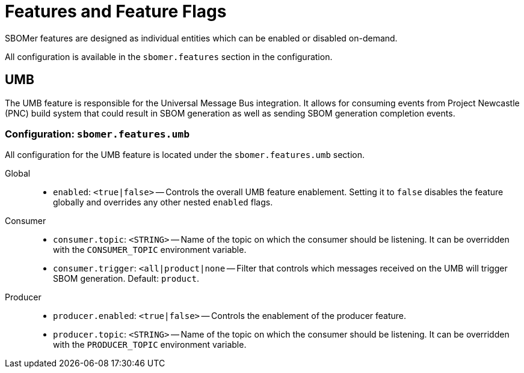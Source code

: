 = Features and Feature Flags

SBOMer features are designed as individual entities which can be enabled or disabled on-demand.

All configuration is available in the `sbomer.features` section in the configuration.

== UMB

The UMB feature is responsible for the Universal Message Bus integration. It allows for consuming events from Project Newcastle (PNC) build system that could result in SBOM generation as well as sending SBOM generation completion events.

=== Configuration: `sbomer.features.umb`

All configuration for the UMB feature is located under the `sbomer.features.umb` section.

Global::

- `enabled`: `<true|false>` -- Controls the overall UMB feature enablement. Setting it to `false` disables the feature globally and overrides any other nested `enabled` flags.

Consumer::

- `consumer.topic`: `<STRING>` -- Name of the topic on which the consumer should be listening. It can be overridden with the `CONSUMER_TOPIC` environment variable.
- `consumer.trigger`: `<all|product|none` -- Filter that controls which messages received on the UMB will trigger SBOM generation. Default: `product`.

Producer::

- `producer.enabled`: `<true|false>` -- Controls the enablement of the producer feature.
- `producer.topic`: `<STRING>` -- Name of the topic on which the consumer should be listening. It can be overridden with the `PRODUCER_TOPIC` environment variable.
